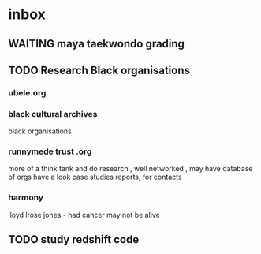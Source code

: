 
* inbox
** WAITING maya taekwondo grading
** TODO Research Black organisations
*** ubele.org
*** black cultural archives
 black organisations
*** runnymede trust .org
  more of a think tank and do research , well networked , may have
  database of orgs
  have a look case studies reports, for contacts
*** harmony
  lloyd lrose jones - had cancer may not be alive

** TODO study redshift code
